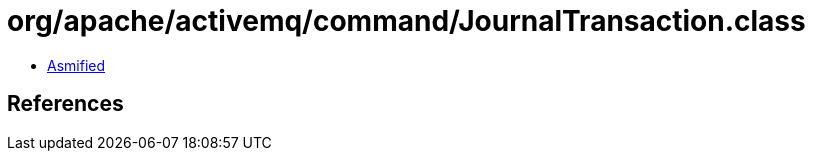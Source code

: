 = org/apache/activemq/command/JournalTransaction.class

 - link:JournalTransaction-asmified.java[Asmified]

== References

